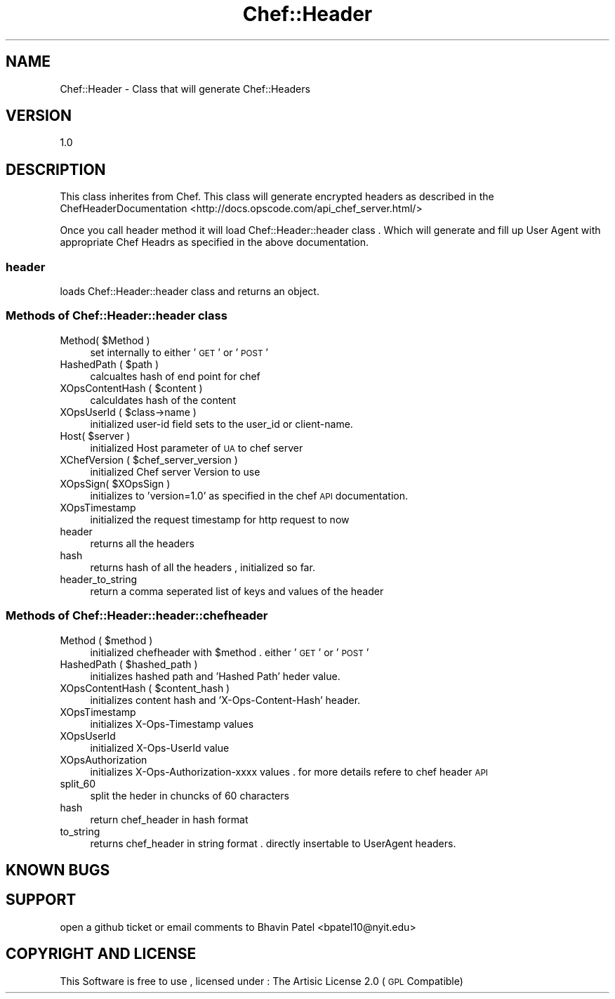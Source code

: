 .\" Automatically generated by Pod::Man 2.25 (Pod::Simple 3.16)
.\"
.\" Standard preamble:
.\" ========================================================================
.de Sp \" Vertical space (when we can't use .PP)
.if t .sp .5v
.if n .sp
..
.de Vb \" Begin verbatim text
.ft CW
.nf
.ne \\$1
..
.de Ve \" End verbatim text
.ft R
.fi
..
.\" Set up some character translations and predefined strings.  \*(-- will
.\" give an unbreakable dash, \*(PI will give pi, \*(L" will give a left
.\" double quote, and \*(R" will give a right double quote.  \*(C+ will
.\" give a nicer C++.  Capital omega is used to do unbreakable dashes and
.\" therefore won't be available.  \*(C` and \*(C' expand to `' in nroff,
.\" nothing in troff, for use with C<>.
.tr \(*W-
.ds C+ C\v'-.1v'\h'-1p'\s-2+\h'-1p'+\s0\v'.1v'\h'-1p'
.ie n \{\
.    ds -- \(*W-
.    ds PI pi
.    if (\n(.H=4u)&(1m=24u) .ds -- \(*W\h'-12u'\(*W\h'-12u'-\" diablo 10 pitch
.    if (\n(.H=4u)&(1m=20u) .ds -- \(*W\h'-12u'\(*W\h'-8u'-\"  diablo 12 pitch
.    ds L" ""
.    ds R" ""
.    ds C` ""
.    ds C' ""
'br\}
.el\{\
.    ds -- \|\(em\|
.    ds PI \(*p
.    ds L" ``
.    ds R" ''
'br\}
.\"
.\" Escape single quotes in literal strings from groff's Unicode transform.
.ie \n(.g .ds Aq \(aq
.el       .ds Aq '
.\"
.\" If the F register is turned on, we'll generate index entries on stderr for
.\" titles (.TH), headers (.SH), subsections (.SS), items (.Ip), and index
.\" entries marked with X<> in POD.  Of course, you'll have to process the
.\" output yourself in some meaningful fashion.
.ie \nF \{\
.    de IX
.    tm Index:\\$1\t\\n%\t"\\$2"
..
.    nr % 0
.    rr F
.\}
.el \{\
.    de IX
..
.\}
.\"
.\" Accent mark definitions (@(#)ms.acc 1.5 88/02/08 SMI; from UCB 4.2).
.\" Fear.  Run.  Save yourself.  No user-serviceable parts.
.    \" fudge factors for nroff and troff
.if n \{\
.    ds #H 0
.    ds #V .8m
.    ds #F .3m
.    ds #[ \f1
.    ds #] \fP
.\}
.if t \{\
.    ds #H ((1u-(\\\\n(.fu%2u))*.13m)
.    ds #V .6m
.    ds #F 0
.    ds #[ \&
.    ds #] \&
.\}
.    \" simple accents for nroff and troff
.if n \{\
.    ds ' \&
.    ds ` \&
.    ds ^ \&
.    ds , \&
.    ds ~ ~
.    ds /
.\}
.if t \{\
.    ds ' \\k:\h'-(\\n(.wu*8/10-\*(#H)'\'\h"|\\n:u"
.    ds ` \\k:\h'-(\\n(.wu*8/10-\*(#H)'\`\h'|\\n:u'
.    ds ^ \\k:\h'-(\\n(.wu*10/11-\*(#H)'^\h'|\\n:u'
.    ds , \\k:\h'-(\\n(.wu*8/10)',\h'|\\n:u'
.    ds ~ \\k:\h'-(\\n(.wu-\*(#H-.1m)'~\h'|\\n:u'
.    ds / \\k:\h'-(\\n(.wu*8/10-\*(#H)'\z\(sl\h'|\\n:u'
.\}
.    \" troff and (daisy-wheel) nroff accents
.ds : \\k:\h'-(\\n(.wu*8/10-\*(#H+.1m+\*(#F)'\v'-\*(#V'\z.\h'.2m+\*(#F'.\h'|\\n:u'\v'\*(#V'
.ds 8 \h'\*(#H'\(*b\h'-\*(#H'
.ds o \\k:\h'-(\\n(.wu+\w'\(de'u-\*(#H)/2u'\v'-.3n'\*(#[\z\(de\v'.3n'\h'|\\n:u'\*(#]
.ds d- \h'\*(#H'\(pd\h'-\w'~'u'\v'-.25m'\f2\(hy\fP\v'.25m'\h'-\*(#H'
.ds D- D\\k:\h'-\w'D'u'\v'-.11m'\z\(hy\v'.11m'\h'|\\n:u'
.ds th \*(#[\v'.3m'\s+1I\s-1\v'-.3m'\h'-(\w'I'u*2/3)'\s-1o\s+1\*(#]
.ds Th \*(#[\s+2I\s-2\h'-\w'I'u*3/5'\v'-.3m'o\v'.3m'\*(#]
.ds ae a\h'-(\w'a'u*4/10)'e
.ds Ae A\h'-(\w'A'u*4/10)'E
.    \" corrections for vroff
.if v .ds ~ \\k:\h'-(\\n(.wu*9/10-\*(#H)'\s-2\u~\d\s+2\h'|\\n:u'
.if v .ds ^ \\k:\h'-(\\n(.wu*10/11-\*(#H)'\v'-.4m'^\v'.4m'\h'|\\n:u'
.    \" for low resolution devices (crt and lpr)
.if \n(.H>23 .if \n(.V>19 \
\{\
.    ds : e
.    ds 8 ss
.    ds o a
.    ds d- d\h'-1'\(ga
.    ds D- D\h'-1'\(hy
.    ds th \o'bp'
.    ds Th \o'LP'
.    ds ae ae
.    ds Ae AE
.\}
.rm #[ #] #H #V #F C
.\" ========================================================================
.\"
.IX Title "Chef::Header 3"
.TH Chef::Header 3 "2014-05-16" "perl v5.14.2" "User Contributed Perl Documentation"
.\" For nroff, turn off justification.  Always turn off hyphenation; it makes
.\" way too many mistakes in technical documents.
.if n .ad l
.nh
.SH "NAME"
Chef::Header \- Class that will generate Chef::Headers
.SH "VERSION"
.IX Header "VERSION"
1.0
.SH "DESCRIPTION"
.IX Header "DESCRIPTION"
This class inherites from Chef. This class will generate encrypted headers as described in the 
ChefHeaderDocumentation <http://docs.opscode.com/api_chef_server.html/>
.PP
Once you call header method it will load Chef::Header::header class . Which will generate and fill up
User Agent with appropriate Chef Headrs as specified in the above documentation.
.SS "header"
.IX Subsection "header"
loads Chef::Header::header class and returns an object.
.SS "Methods of \fBChef::Header::header\fP class"
.IX Subsection "Methods of Chef::Header::header class"
.ie n .IP "Method( $Method )" 4
.el .IP "Method( \f(CW$Method\fR )" 4
.IX Item "Method( $Method )"
set internally to either '\s-1GET\s0' or '\s-1POST\s0'
.ie n .IP "HashedPath ( $path )" 4
.el .IP "HashedPath ( \f(CW$path\fR )" 4
.IX Item "HashedPath ( $path )"
calcualtes hash of end point for chef
.ie n .IP "XOpsContentHash ( $content )" 4
.el .IP "XOpsContentHash ( \f(CW$content\fR )" 4
.IX Item "XOpsContentHash ( $content )"
calculdates hash of the content
.ie n .IP "XOpsUserId ( $class\->name )" 4
.el .IP "XOpsUserId ( \f(CW$class\fR\->name )" 4
.IX Item "XOpsUserId ( $class->name )"
initialized user-id field sets to the user_id or client-name.
.ie n .IP "Host( $server )" 4
.el .IP "Host( \f(CW$server\fR )" 4
.IX Item "Host( $server )"
initialized Host parameter of \s-1UA\s0 to chef server
.ie n .IP "XChefVersion ( $chef_server_version )" 4
.el .IP "XChefVersion ( \f(CW$chef_server_version\fR )" 4
.IX Item "XChefVersion ( $chef_server_version )"
initialized Chef server Version to use
.ie n .IP "XOpsSign( $XOpsSign )" 4
.el .IP "XOpsSign( \f(CW$XOpsSign\fR )" 4
.IX Item "XOpsSign( $XOpsSign )"
initializes to 'version=1.0' as specified in the chef \s-1API\s0 documentation.
.IP "XOpsTimestamp" 4
.IX Item "XOpsTimestamp"
initialized the request timestamp for http request to now
.IP "header" 4
.IX Item "header"
returns all the headers
.IP "hash" 4
.IX Item "hash"
returns hash of all the headers , initialized so far.
.IP "header_to_string" 4
.IX Item "header_to_string"
return a comma seperated list of keys and values of the header
.SS "Methods of \fBChef::Header::header::chefheader\fP"
.IX Subsection "Methods of Chef::Header::header::chefheader"
.ie n .IP "Method ( $method )" 4
.el .IP "Method ( \f(CW$method\fR )" 4
.IX Item "Method ( $method )"
initialized chefheader with \f(CW$method\fR . either '\s-1GET\s0' or '\s-1POST\s0'
.ie n .IP "HashedPath ( $hashed_path )" 4
.el .IP "HashedPath ( \f(CW$hashed_path\fR )" 4
.IX Item "HashedPath ( $hashed_path )"
initializes hashed path and 'Hashed Path' heder value.
.ie n .IP "XOpsContentHash ( $content_hash )" 4
.el .IP "XOpsContentHash ( \f(CW$content_hash\fR )" 4
.IX Item "XOpsContentHash ( $content_hash )"
initializes content hash and 'X\-Ops\-Content\-Hash' header.
.IP "XOpsTimestamp" 4
.IX Item "XOpsTimestamp"
initializes X\-Ops-Timestamp values
.IP "XOpsUserId" 4
.IX Item "XOpsUserId"
initialized X\-Ops-UserId value
.IP "XOpsAuthorization" 4
.IX Item "XOpsAuthorization"
initializes X\-Ops-Authorization-xxxx values . for more details refere to chef header \s-1API\s0
.IP "split_60" 4
.IX Item "split_60"
split the heder in chuncks of 60 characters
.IP "hash" 4
.IX Item "hash"
return chef_header in hash format
.IP "to_string" 4
.IX Item "to_string"
returns chef_header in string format . directly insertable to UserAgent headers.
.SH "KNOWN BUGS"
.IX Header "KNOWN BUGS"
.SH "SUPPORT"
.IX Header "SUPPORT"
open a github ticket or email comments to Bhavin Patel <bpatel10@nyit.edu>
.SH "COPYRIGHT AND LICENSE"
.IX Header "COPYRIGHT AND LICENSE"
This Software is free to use , licensed under : The Artisic License 2.0 (\s-1GPL\s0 Compatible)
